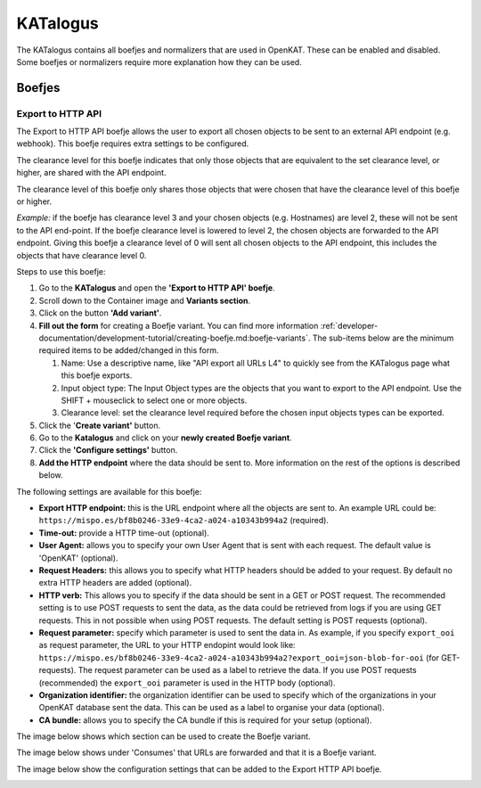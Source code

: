 =========
KATalogus
=========
The KATalogus contains all boefjes and normalizers that are used in OpenKAT. These can be enabled and disabled. Some boefjes or normalizers require more explanation how they can be used.

Boefjes
=======

Export to HTTP API
------------------
The Export to HTTP API boefje allows the user to export all chosen objects to be sent to an external API endpoint (e.g. webhook). This boefje requires extra settings to be configured.

The clearance level for this boefje indicates that only those objects that are equivalent to the set clearance level, or higher, are shared with the API endpoint.

The clearance level of this boefje only shares those objects that were chosen that have the clearance level of this boefje or higher.

*Example:* if the boefje has clearance level 3 and your chosen objects (e.g. Hostnames) are level 2, these will not be sent to the API end-point. If the boefje clearance level is lowered to level 2, the chosen objects are forwarded to the API endpoint. Giving this boefje a clearance level of 0 will sent all chosen objects to the API endpoint, this includes the objects that have clearance level 0.

Steps to use this boefje:

#. Go to the **KATalogus** and open the **'Export to HTTP API' boefje**.

#. Scroll down to the Container image and **Variants section**.

#. Click on the button **'Add variant'**.

#. **Fill out the form** for creating a Boefje variant. You can find more information :ref:`developer-documentation/development-tutorial/creating-boefje.md:boefje-variants`. The sub-items below are the minimum required items to be added/changed in this form.

   #. Name: Use a descriptive name, like "API export all URLs L4" to quickly see from the KATalogus page what this boefje exports.

   #. Input object type: The Input Object types are the objects that you want to export to the API endpoint. Use the SHIFT + mouseclick to select one or more objects.

   #. Clearance level: set the clearance level required before the chosen input objects types can be exported.

#. Click the '**Create variant'** button.

#. Go to the **Katalogus** and click on your **newly created Boefje variant**.

#. Click the **'Configure settings'** button.

#. **Add the HTTP endpoint** where the data should be sent to. More information on the rest of the options is described below.

The following settings are available for this boefje:  

- **Export HTTP endpoint:** this is the URL endpoint where all the objects are sent to. An example URL could be: ``https://mispo.es/bf8b0246-33e9-4ca2-a024-a10343b994a2`` (required).
- **Time-out:** provide a HTTP time-out (optional).
- **User Agent:** allows you to specify your own User Agent that is sent with each request. The default value is 'OpenKAT' (optional).
- **Request Headers:** this allows you to specify what HTTP headers should be added to your request. By default no extra HTTP headers are added (optional).
- **HTTP verb:** This allows you to specify if the data should be sent in a GET or POST request. The recommended setting is to use POST requests to sent the data, as the data could be retrieved from logs if you are using GET requests. This in not possible when using POST requests. The default setting is POST requests (optional).
- **Request parameter:** specify which parameter is used to sent the data in. As example, if you specify ``export_ooi`` as request parameter, the URL to your HTTP endopint would look like: ``https://mispo.es/bf8b0246-33e9-4ca2-a024-a10343b994a2?export_ooi=json-blob-for-ooi`` (for GET-requests). The request parameter can be used as a label to retrieve the data. If you use POST requests (recommended) the ``export_ooi`` parameter is used in the HTTP body (optional).  
- **Organization identifier:** the organization identifier can be used to specify which of the organizations in your OpenKAT database sent the data. This can be used as a label to organise your data (optional).  
- **CA bundle:** allows you to specify the CA bundle if this is required for your setup (optional).

The image below shows which section can be used to create the Boefje variant.

.. image:: img/add-variant.png

The image below shows under 'Consumes' that URLs are forwarded and that it is a Boefje variant.

.. image:: img/boefje-variant-api-export-urls.png

The image below show the configuration settings that can be added to the Export HTTP API boefje.

.. image:: img/boefje-variant-api-export-urls-details.png
